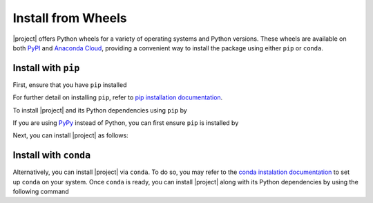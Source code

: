 .. _install-wheels:

Install from Wheels
===================

|project| offers Python wheels for a variety of operating systems and Python versions. These wheels are available on both `PyPI <https://pypi.org/project/glearn>`_ and `Anaconda Cloud <https://anaconda.org/s-ameli/glearn>`_, providing a convenient way to install the package using either ``pip`` or ``conda``.

Install with ``pip``
--------------------

|pypi|

First, ensure that you have ``pip`` installed

.. prompt:: bash

    python -m ensurepip --upgrade

For further detail on installing ``pip``, refer to `pip installation documentation <https://pip.pypa.io/en/stable/installation/>`__.

To install |project| and its Python dependencies using ``pip`` by

.. prompt:: bash
    
    python -m pip install --upgrade pip
    python -m pip install glearn

If you are using `PyPy <https://www.pypy.org/>`__ instead of Python, you can first ensure ``pip`` is installed by

.. prompt:: bash

    pypy -m ensurepip --upgrade

Next, you can install |project| as follows:

.. prompt:: bash
    
    pypy -m pip install --upgrade pip
    pypy -m pip install glearn

Install with ``conda``
----------------------

|conda-version|

Alternatively, you can install |project| via ``conda``. To do so, you may refer to the `conda instalation documentation <https://conda.io/projects/conda/en/latest/user-guide/install/index.html>`__ to set up ``conda`` on your system. Once ``conda`` is ready, you can install |project| along with its Python dependencies by using the following command

.. prompt:: bash

    conda install s-ameli::glearn

.. |pypi| image:: https://img.shields.io/pypi/v/glearn
   :target: https://pypi.org/project/glearn
.. |conda-version| image:: https://img.shields.io/conda/v/s-ameli/glearn
   :target: https://anaconda.org/s-ameli/glearn
